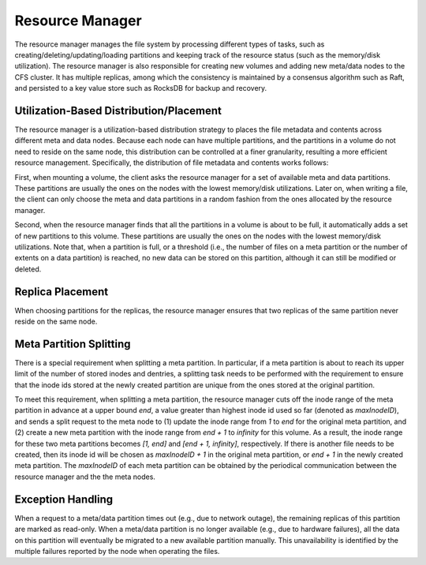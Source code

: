 Resource Manager
==================

The resource manager  manages the file system by  processing  different types of tasks, such as creating/deleting/updating/loading partitions and keeping track of the resource status (such as the memory/disk utilization). The resource manager is also responsible for creating new volumes and adding new meta/data nodes to the CFS cluster. It has multiple replicas, among which the consistency is maintained by a consensus algorithm such as Raft, and persisted to a key value store such as RocksDB for backup and recovery.

Utilization-Based Distribution/Placement
-----------------------------------------

The resource manager is a utilization-based distribution strategy to places the file metadata and contents across different meta and data nodes.
Because each  node can have multiple  partitions, and  the  partitions in a volume do not need to reside on the same node, this distribution can be controlled at a finer  granularity, resulting a more efficient resource management.
Specifically, the distribution of file metadata and contents works follows:

First, when mounting a volume, the client  asks the resource manager for a set of available meta and data partitions. These partitions are usually the ones  on the nodes with the lowest memory/disk utilizations. Later on, when writing a file,  the client can only choose the meta and data partitions  in a random fashion  from the ones allocated by the resource manager.

Second,  when the resource manager  finds that all the partitions in a volume is about to be full,  it  automatically adds a set of new  partitions to this volume.  These partitions are usually the ones on the nodes with the lowest memory/disk utilizations.  Note that, when a  partition is full, or a threshold (i.e.,  the number of files on a meta partition or the number of extents on a data partition) is reached, no new data can be stored on this partition, although it can still be modified or deleted.


Replica Placement
-----------------------

When choosing partitions for the replicas, the resource manager ensures that  two replicas of the same partition never reside on the same node.

Meta Partition Splitting
-------------------------

There is a special requirement when splitting a meta partition.
In particular,  if  a meta partition is about to reach its  upper  limit of the number of stored inodes and  dentries,  a splitting task needs to be performed with the requirement to ensure that the inode ids stored at the newly created partition are unique from the ones stored at the original partition.

To meet this requirement, when splitting a meta partition, the resource manager cuts off the inode range of the meta partition in advance at a upper bound *end*, a value greater than highest inode id used so far (denoted as *maxInodeID*), and sends a split request to the meta node  to (1) update the inode range from *1* to *end*  for the original meta partition, and (2) create a new meta partition with the inode range from *end + 1* to *infinity* for this volume.
As a result, the inode range for these two meta partitions becomes *[1, end]* and *[end + 1, infinity]*, respectively. If there is another file needs to be created, then its inode id will be chosen as *maxInodeID + 1* in the original meta partition, or *end + 1* in the newly created meta partition.
The *maxInodeID* of each meta partition can be obtained by the periodical communication between the resource manager and the the meta nodes.



Exception Handling
-----------------------

When a request to a meta/data partition times out (e.g., due to  network outage), the remaining replicas of this partition are marked as read-only.
When a meta/data partition is no longer available (e.g., due to hardware failures), all the data on this partition will eventually be migrated to a new available partition manually. This unavailability is identified by the multiple failures reported by the  node when operating the files.


